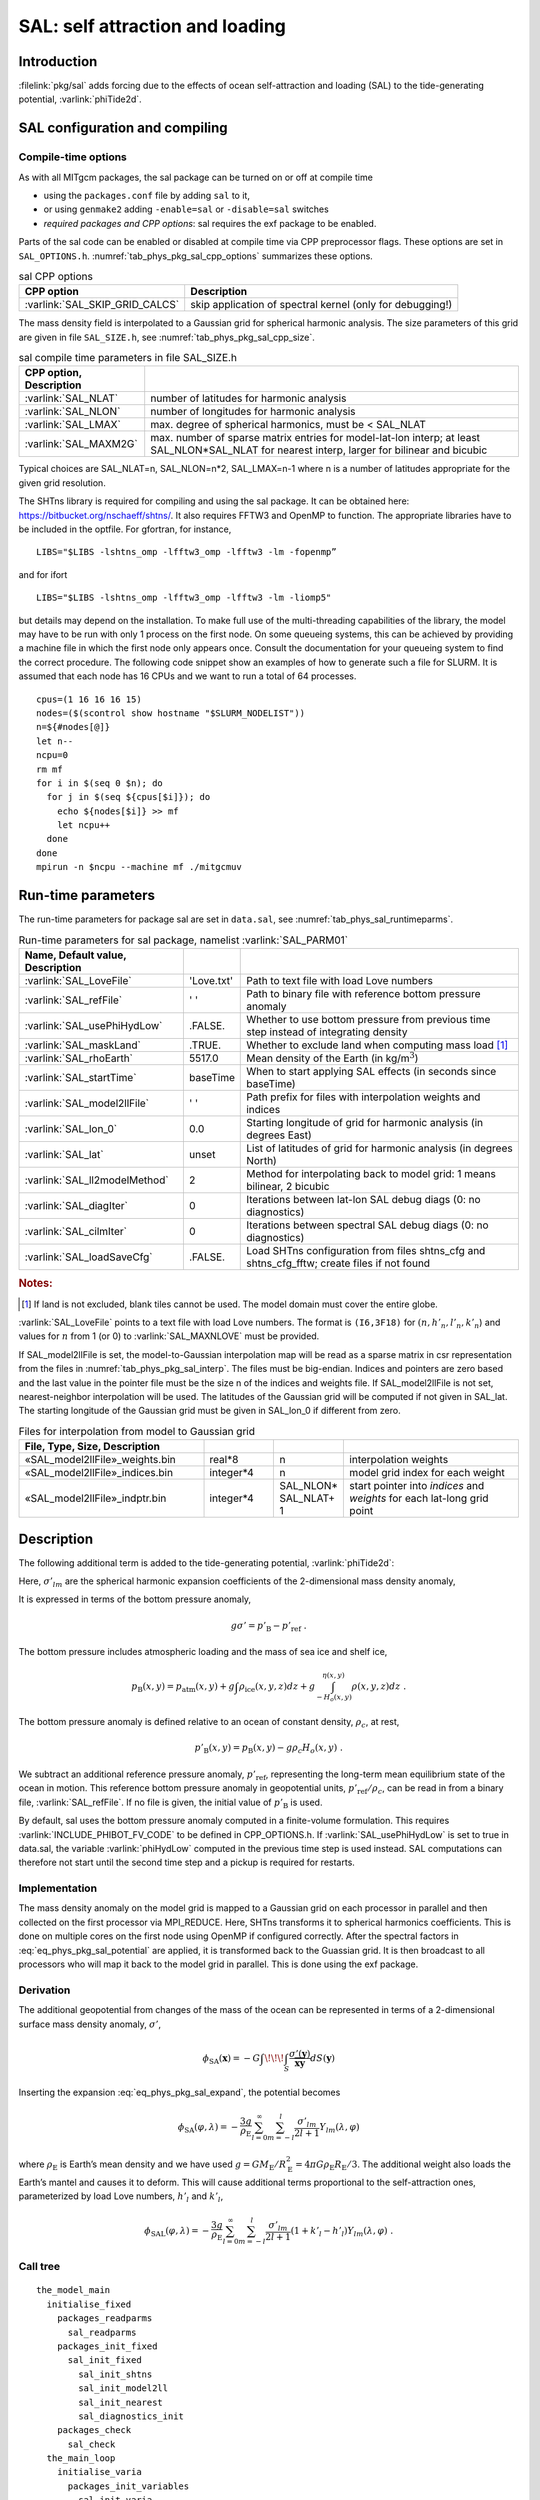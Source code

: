 .. _sub_phys_sal:

SAL: self attraction and loading
********************************

.. _ssub_phys_sal_intro:

Introduction
============

:filelink:`pkg/sal` adds forcing due to the effects of ocean self-attraction
and loading (SAL) to the tide-generating potential, :varlink:`phiTide2d`.


.. _ssub_phys_sal_config:

SAL configuration and compiling
===============================

Compile-time options
--------------------

As with all MITgcm packages, the sal package can be turned on or off at
compile time

-  using the ``packages.conf`` file by adding ``sal`` to it,

-  or using ``genmake2`` adding ``-enable=sal`` or ``-disable=sal``
   switches

-  *required packages and CPP options*:
   sal requires the exf package to be enabled.

Parts of the sal code can be enabled or disabled at compile time via CPP
preprocessor flags. These options are set in ``SAL_OPTIONS.h``.
:numref:`tab_phys_pkg_sal_cpp_options` summarizes these options.

.. table:: sal CPP options
   :name: tab_phys_pkg_sal_cpp_options

   +--------------------------------+-----------------------------------------------------------+
   | **CPP option**                 |  **Description**                                          |
   +================================+===========================================================+
   | :varlink:`SAL_SKIP_GRID_CALCS` | skip application of spectral kernel (only for debugging!) |
   +--------------------------------+-----------------------------------------------------------+

The mass density field is interpolated to a Gaussian grid for spherical
harmonic analysis.  The size parameters of this grid are given in file
``SAL_SIZE.h``, see :numref:`tab_phys_pkg_sal_cpp_size`.

.. csv-table:: sal compile time parameters in file SAL_SIZE.h
   :name: tab_phys_pkg_sal_cpp_size
   :delim: &
   :widths: auto
   :header: CPP option, Description

   :varlink:`SAL_NLAT`   & number of latitudes for harmonic analysis
   :varlink:`SAL_NLON`   & number of longitudes for harmonic analysis
   :varlink:`SAL_LMAX`   & max. degree of spherical harmonics, must be < SAL_NLAT
   :varlink:`SAL_MAXM2G` & max. number of sparse matrix entries for model-lat-lon interp; at least SAL_NLON*SAL_NLAT for nearest interp, larger for bilinear and bicubic

Typical choices are SAL_NLAT=n, SAL_NLON=n*2, SAL_LMAX=n-1 where n is a number
of latitudes appropriate for the given grid resolution.

The SHTns library is required for compiling and using the sal package.  It can
be obtained here: https://bitbucket.org/nschaeff/shtns/.  It also requires
FFTW3 and OpenMP to function.  The appropriate libraries have to be included in
the optfile.  For gfortran, for instance,

::

   LIBS="$LIBS -lshtns_omp -lfftw3_omp -lfftw3 -lm -fopenmp”

and for ifort

::

   LIBS="$LIBS -lshtns_omp -lfftw3_omp -lfftw3 -lm -liomp5"

but details may depend on the installation.  To make full use of the
multi-threading capabilities of the library, the model may have to be run with
only 1 process on the first node.  On some queueing systems, this can be
achieved by providing a machine file in which the first node only appears once.
Consult the documentation for your queueing system to find the correct
procedure.  The following code snippet show an examples of how to generate such
a file for SLURM.  It is assumed that each node has 16 CPUs and we want to run
a total of 64 processes.

::

   cpus=(1 16 16 16 15)
   nodes=($(scontrol show hostname "$SLURM_NODELIST"))
   n=${#nodes[@]}
   let n--
   ncpu=0
   rm mf
   for i in $(seq 0 $n); do
     for j in $(seq ${cpus[$i]}); do
       echo ${nodes[$i]} >> mf
       let ncpu++
     done
   done
   mpirun -n $ncpu --machine mf ./mitgcmuv


.. _ssub_phys_sal_runtime:

Run-time parameters
===================

The run-time parameters for package sal are set in ``data.sal``, see
:numref:`tab_phys_sal_runtimeparms`.

.. csv-table:: Run-time parameters for sal package, namelist :varlink:`SAL_PARM01`
  :name: tab_phys_sal_runtimeparms
  :delim: &
  :widths: auto
  :header: Name, Default value, Description

  :varlink:`SAL_LoveFile`       & 'Love.txt' & Path to text file with load Love numbers
  :varlink:`SAL_refFile`        & ' '        & Path to binary file with reference bottom pressure anomaly
  :varlink:`SAL_usePhiHydLow`   & .FALSE.    & Whether to use bottom pressure from previous time step instead of integrating density
  :varlink:`SAL_maskLand`       & .TRUE.     & Whether to exclude land when computing mass load [#mask]_
  :varlink:`SAL_rhoEarth`       & 5517.0     & Mean density of the Earth (in kg/m\ :math:`^3`)
  :varlink:`SAL_startTime`      & baseTime   & When to start applying SAL effects (in seconds since baseTime)
  :varlink:`SAL_model2llFile`   & ' '        & Path prefix for files with interpolation weights and indices
  :varlink:`SAL_lon_0`          & 0.0        & Starting longitude of grid for harmonic analysis (in degrees East)
  :varlink:`SAL_lat`            & unset      & List of latitudes of grid for harmonic analysis (in degrees North)
  :varlink:`SAL_ll2modelMethod` & 2          & Method for interpolating back to model grid: 1 means bilinear, 2 bicubic
  :varlink:`SAL_diagIter`       & 0          & Iterations between lat-lon SAL debug diags (0: no diagnostics)
  :varlink:`SAL_cilmIter`       & 0          & Iterations between spectral SAL debug diags (0: no diagnostics)
  :varlink:`SAL_loadSaveCfg`    & .FALSE.    & Load SHTns configuration from files shtns_cfg and shtns_cfg_fftw; create files if not found

.. rubric:: Notes:

.. [#mask] If land is not excluded, blank tiles cannot be used.
           The model domain must cover the entire globe.

:varlink:`SAL_LoveFile` points to a text file with load Love numbers.  The
format is ``(I6,3F18)`` for :math:`(n, h'_n, l’_n, k'_n`) and values for
:math:`n` from 1 (or 0) to :varlink:`SAL_MAXNLOVE` must be provided.

If SAL_model2llFile is set, the model-to-Gaussian interpolation map will be
read as a sparse matrix in csr representation from the files in
:numref:`tab_phys_pkg_sal_interp`.  The files must be big-endian.  Indices and
pointers are zero based and the last value in the pointer file must be the
size n of the indices and weights file.  If SAL_model2llFile is not set,
nearest-neighbor interpolation will be used.  The latitudes of the Gaussian
grid will be computed if not given in SAL_lat.  The starting longitude of the
Gaussian grid must be given in SAL_lon_0 if different from zero.

.. csv-table:: Files for interpolation from model to Gaussian grid
   :name: tab_phys_pkg_sal_interp
   :delim: &
   :widths: 37,14,14,35
   :header: File, Type, Size, Description

   «SAL_model2llFile»_weights.bin & real*8    & n                     & interpolation weights
   «SAL_model2llFile»_indices.bin & integer*4 & n                     & model grid index for each weight
   «SAL_model2llFile»_indptr.bin  & integer*4 & SAL_NLON* SAL_NLAT+ 1 & start pointer into `indices` and `weights` for each lat-long grid point


Description
===========

The following additional term is added to the tide-generating potential,
:varlink:`phiTide2d`:

.. math::
   :label: eq_phys_pkg_sal_potential

   \phi_{\mathrm{SAL}}(\lambda,\varphi) = -\frac{3 g}{\rho_{\mathrm{E}}}
       \sum_{l=0}^{l_\max} \sum_{m=-l}^l
          \frac{\sigma'_{l m}}{2l+1} (1 + k'_l - h'_l) Y_{l m}(\varphi,\lambda)
   \;.

Here, :math:`\sigma'_{lm}` are the spherical harmonic expansion coefficients
of the 2-dimensional mass density anomaly,

.. math::
   :label: eq_phys_pkg_sal_expand

   \sigma'(\lambda,\varphi) =
   \sum_{l=0}^{\infty} \sum_{m=-l}^l \sigma'_{lm} Y_{lm}(\varphi,\lambda)
   \;.

It is expressed in terms of the bottom pressure anomaly,

.. math::

   g\sigma' = p'_{\mathrm{B}} - p'_{\mathrm{ref}}
   \;.

The bottom pressure includes atmospheric loading and the mass of sea ice and shelf ice,

.. math::

   p_{\mathrm{B}}(x,y) = p_{\mathrm{atm}}(x,y)
   + g\int\rho_{\mathrm{ice}}(x,y,z) dz
   + g\int_{-H_o(x,y)}^{\eta(x,y)} \rho(x,y,z) dz
   \;.

The bottom pressure anomaly is defined relative to an ocean of constant
density, :math:`\rho_c`, at rest,

.. math::

   p'_{\mathrm{B}}(x,y) = p_{\mathrm{B}}(x,y) - g\rho_c H_o(x,y)
   \;.

We subtract an additional reference pressure anomaly,
:math:`p'_{\mathrm{ref}}`, representing the long-term mean equilibrium state of
the ocean in motion.  This reference bottom pressure anomaly in geopotential
units, :math:`p'_{\mathrm{ref}}/\rho_c`, can be read in from a binary file,
:varlink:`SAL_refFile`.  If no file is given, the initial value of
:math:`p'_{\mathrm{B}}` is used.

By default, sal uses the bottom pressure anomaly computed in a finite-volume
formulation.  This requires :varlink:`INCLUDE_PHIBOT_FV_CODE` to be defined
in CPP_OPTIONS.h.  If :varlink:`SAL_usePhiHydLow` is set to true in data.sal,
the variable :varlink:`phiHydLow` computed in the previous time step is used
instead.  SAL computations can therefore not start until the second time step
and a pickup is required for restarts.


Implementation
--------------

The mass density anomaly on the model grid is mapped to a Gaussian grid on
each processor in parallel and then collected on the first processor via
MPI_REDUCE.  Here, SHTns transforms it to spherical harmonics coefficients.
This is done on multiple cores on the first node using OpenMP if configured
correctly. After the spectral factors in :eq:`eq_phys_pkg_sal_potential` are
applied, it is transformed back to the Guassian grid.  It is then broadcast to
all processors who will map it back to the model grid in parallel.  This is
done using the exf package.



Derivation
----------

The additional geopotential from changes of the mass of the ocean can be
represented in terms of a 2-dimensional surface mass density anomaly,
:math:`\sigma'`,

.. math::

   \phi_{\mathrm{SA}}(\mathbf{x}) = -G \int\!\!\!\int_S
     \frac{\sigma'(\mathbf{y})}{\overline{\mathbf{xy}}}
     dS(\mathbf{y})

Inserting the expansion :eq:`eq_phys_pkg_sal_expand`, the potential becomes

.. math::

   \phi_{\mathrm{SA}}(\varphi,\lambda) = -\frac{3 g}{\rho_{\mathrm{E}}}
                         \sum_{l=0}^{\infty} \sum_{m=-l}^l
                         \frac{\sigma'_{l m}}{2l+1} Y_{l m}(\lambda,\varphi)

where :math:`\rho_{\mathrm{E}}` is Earth’s mean density and we have used
:math:`g=G M_{\mathrm{E}}/R_{\mathrm{E}}^2=4\pi G \rho_{\mathrm{E}} R_{\mathrm{E}}/3`.
The additional weight also loads the Earth’s mantel and causes it to deform.
This will cause additional terms proportional to the self-attraction ones,
parameterized by load Love numbers, :math:`h'_l` and :math:`k'_l`,

.. math::

   \phi_{\mathrm{SAL}}(\varphi,\lambda) = -\frac{3 g}{\rho_{\mathrm{E}}}
     \sum_{l=0}^{\infty} \sum_{m=-l}^l
       \frac{\sigma'_{l m}}{2l+1} (1 + k'_l - h'_l) Y_{l m}(\lambda,\varphi)
   \;.



Call tree
---------

::

   the_model_main
     initialise_fixed
       packages_readparms
         sal_readparms
       packages_init_fixed
         sal_init_fixed
           sal_init_shtns
           sal_init_model2ll
           sal_init_nearest
           sal_diagnostics_init
       packages_check
         sal_check
     the_main_loop
       initialise_varia
         packages_init_variables
           sal_init_varia
             sal_read_pickup
       main_do_loop
         forward_step
           do_oceanic_phys
             sal_apply
               sal_compute_mass_anomaly
               sal_compute_loading
                 sal_grid_calcs
                 sal_latlon2model
           do_write_pickup
             packages_write_pickup
               sal_write_pickup



.. _sal_diagnostics:

SAL diagnostics
===============

Diagnostic output is available via the diagnostics package (see
:numref:`outp_pack`). Available output fields are summarized as follows:


::

   --------+----------+----------------+---------------------------------------------
   <-Name->|<- code ->|<--  Units   -->|<- Tile (max=80c)
   --------+----------+----------------+---------------------------------------------
   SAL     |SM      U1|m^2/s^2         |Geopotential from self-attraction and loading
   PHLSAL  |SM      U1|m^2/s^2         |Source term for self-attraction and loading
   SALptid1|SM      U1|m^2/s^2         |Tide geopotential after SAL
   SALptid0|SM      U1|m^2/s^2         |Tide geopotential before SAL

